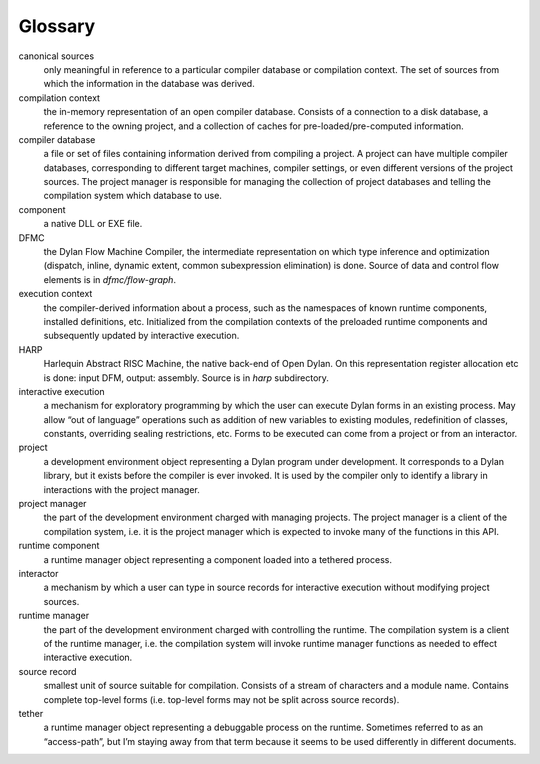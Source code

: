 ********
Glossary
********

canonical sources
   only meaningful in reference to a particular compiler database or
   compilation context. The set of sources from which the information
   in the database was derived.

compilation context
   the in-memory representation of an open compiler database. Consists
   of a connection to a disk database, a reference to the owning project,
   and a collection of caches for pre-loaded/pre-computed information.

compiler database
   a file or set of files containing information derived from
   compiling a project. A project can have multiple compiler databases,
   corresponding to different target machines, compiler settings, or
   even different versions of the project sources. The project manager is
   responsible for managing the collection of project databases and
   telling the compilation system which database to use.

component
   a native DLL or EXE file.

DFMC
  the Dylan Flow Machine Compiler, the intermediate representation
  on which type inference and optimization (dispatch, inline, dynamic
  extent, common subexpression elimination) is done. Source of data
  and control flow elements is in *dfmc/flow-graph*.

execution context
   the compiler-derived information about a process, such as the
   namespaces of known runtime components, installed definitions, etc.
   Initialized from the compilation contexts of the preloaded runtime
   components and subsequently updated by interactive execution.

HARP
  Harlequin Abstract RISC Machine, the native back-end of Open Dylan.
  On this representation register allocation etc is done: input DFM,
  output: assembly. Source is in *harp* subdirectory.

interactive execution
   a mechanism for exploratory programming by which the user can
   execute Dylan forms in an existing process. May allow “out of
   language” operations such as addition of new variables to existing
   modules, redefinition of classes, constants, overriding sealing
   restrictions, etc. Forms to be executed can come from a project or
   from an interactor.

project
   a development environment object representing a Dylan program under
   development. It corresponds to a Dylan library, but it exists before
   the compiler is ever invoked. It is used by the compiler only to
   identify a library in interactions with the project manager.

project manager
   the part of the development environment charged with managing
   projects. The project manager is a client of the compilation system,
   i.e. it is the project manager which is expected to invoke many of the
   functions in this API.

runtime component
   a runtime manager object representing a component loaded into a
   tethered process.

interactor
   a mechanism by which a user can type in source records for
   interactive execution without modifying project sources.

runtime manager
   the part of the development environment charged with controlling
   the runtime. The compilation system is a client of the runtime
   manager, i.e. the compilation system will invoke runtime manager
   functions as needed to effect interactive execution.

source record
   smallest unit of source suitable for compilation. Consists of a
   stream of characters and a module name. Contains complete top-level
   forms (i.e. top-level forms may not be split across source records).

tether
   a runtime manager object representing a debuggable process on the
   runtime. Sometimes referred to as an “access-path”, but I’m staying
   away from that term because it seems to be used differently in
   different documents.


